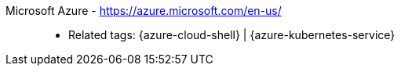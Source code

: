 [#microsoft-azure]#Microsoft Azure# - https://azure.microsoft.com/en-us/::
* Related tags: {azure-cloud-shell} | {azure-kubernetes-service}
